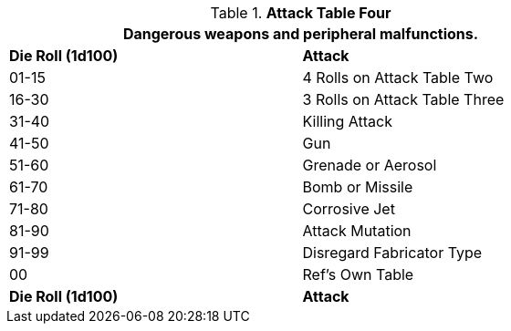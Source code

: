 // Table 5.17 Robotic Attack Table Four
.*Attack Table Four*
[width="75%",cols="^,<"]
|===
2+<|Dangerous weapons and peripheral malfunctions. 

s|Die Roll (1d100)
s|Attack

|01-15
|4 Rolls on Attack Table Two

|16-30
|3 Rolls on Attack Table Three

|31-40
|Killing Attack

|41-50
|Gun

|51-60
|Grenade or Aerosol

|61-70
|Bomb or Missile

|71-80
|Corrosive Jet

|81-90
|Attack Mutation

|91-99
|Disregard Fabricator Type

|00
|Ref's Own Table

s|Die Roll (1d100)
s|Attack
|===
